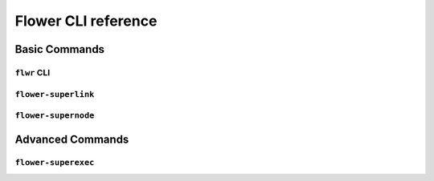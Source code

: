 Flower CLI reference
====================

Basic Commands
--------------

.. _flwr-apiref:

``flwr`` CLI
~~~~~~~~~~~~

.. click:: flwr.cli.app:typer_click_object
    :prog: flwr
    :nested: full

.. _flower-superlink-apiref:

``flower-superlink``
~~~~~~~~~~~~~~~~~~~~

.. argparse::
    :module: flwr.server.app
    :func: _parse_args_run_superlink
    :prog: flower-superlink

.. _flower-supernode-apiref:

``flower-supernode``
~~~~~~~~~~~~~~~~~~~~

.. argparse::
    :module: flwr.supernode.cli.flower_supernode
    :func: _parse_args_run_supernode
    :prog: flower-supernode

Advanced Commands
-----------------

.. _flower-superexec-apiref:

``flower-superexec``
~~~~~~~~~~~~~~~~~~~~

.. argparse::
    :module: flwr.supercore.cli.flower_superexec
    :func: _parse_args
    :prog: flower-superexec
